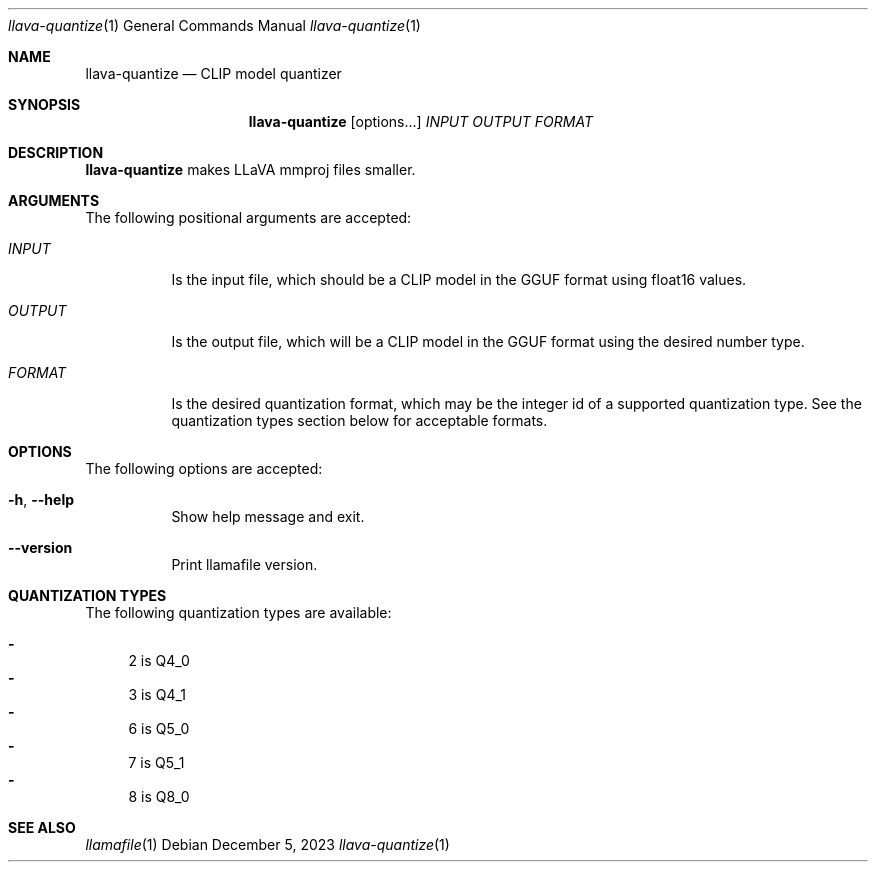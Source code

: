 .Dd December 5, 2023
.Dt llava-quantize 1
.Os
.Sh NAME
.Nm llava-quantize
.Nd CLIP model quantizer
.Sh SYNOPSIS
.Nm
.Op options...
.Ar INPUT
.Ar OUTPUT
.Ar FORMAT
.Sh DESCRIPTION
.Nm
makes LLaVA mmproj files smaller.
.Sh ARGUMENTS
The following positional arguments are accepted:
.Bl -tag -width indent
.It Ev Ar INPUT
Is the input file, which should be a CLIP model in the GGUF format using float16 values.
.It Ev Ar OUTPUT
Is the output file, which will be a CLIP model in the GGUF format using the desired number type.
.It Ev Ar FORMAT
Is the desired quantization format, which may be the integer id of a supported quantization type. See the quantization types section below for acceptable formats.
.El
.Sh OPTIONS
The following options are accepted:
.Bl -tag -width indent
.It Fl h , Fl Fl help
Show help message and exit.
.It Fl Fl version
Print llamafile version.
.El
.Sh QUANTIZATION TYPES
The following quantization types are available:
.Pp
.Bl -dash -compact
.It
2 is Q4_0
.It
3 is Q4_1
.It
6 is Q5_0
.It
7 is Q5_1
.It
8 is Q8_0
.El
.Sh SEE ALSO
.Xr llamafile 1

